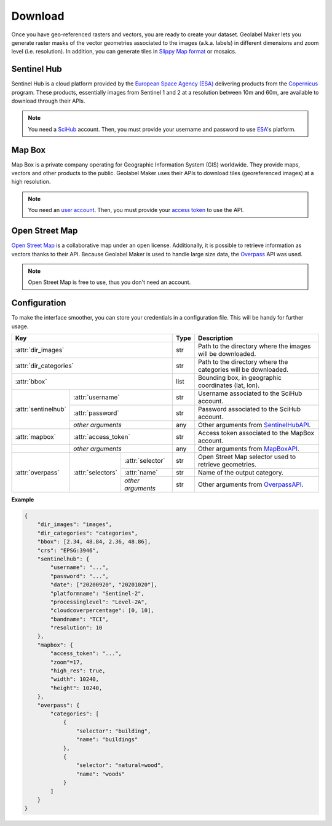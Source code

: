 ========
Download
========

Once you have geo-referenced rasters and vectors, you are ready to create your dataset. 
Geolabel Maker lets you generate raster masks of the vector geometries associated to the images (a.k.a. labels) in different dimensions and zoom level (i.e. resolution). 
In addition, you can generate tiles in `Slippy Map format <https://wiki.openstreetmap.org/wiki/Slippy_Map>`__ or mosaics.

.. image:: ../medias/figure-download.png
   :target: ../medias/figure-download.png
   :alt: download


Sentinel Hub
============

Sentinel Hub is a cloud platform provided by the `European Space Agency (ESA) <https://www.esa.int/>`__
delivering products from the `Copernicus <https://scihub.copernicus.eu/>`__ program.
These products, essentially images from Sentinel 1 and 2 at a resolution between 10m and 60m, 
are available to download through their APIs.

.. note::
    You need a `SciHub <https://scihub.copernicus.eu/dhus/#/self-registration>`__ account. 
    Then, you must provide your username and password to use `ESA <https://www.esa.int/>`__'s platform.


Map Box
=======

Map Box is a private company operating for Geographic Information System (GIS) worldwide.
They provide maps, vectors and other products to the public.
Geolabel Maker uses their APIs to download tiles (georeferenced images) at a high resolution.

.. note::
    You need an `user account <https://account.mapbox.com/>`__. 
    Then, you must provide your `access token <https://docs.mapbox.com/help/getting-started/access-tokens/>`__ to use the API.


Open Street Map
===============

`Open Street Map <https://www.openstreetmap.org/>`__ is a collaborative map under an open license.
Additionally, it is possible to retrieve information as vectors thanks to their API.
Because Geolabel Maker is used to handle large size data,
the `Overpass <https://overpass-turbo.eu/>`__ API was used.

.. note::
    Open Street Map is free to use, thus you don't need an account.


Configuration
=============

To make the interface smoother, 
you can store your credentials in a configuration file. 
This will be handy for further usage.

+-------------------------------------------------------------+----------+---------------------------------------------------------------------+
| **Key**                                                     | **Type** | **Description**                                                     |
+-------------------------------------------------------------+----------+---------------------------------------------------------------------+
| :attr:`dir_images`                                          | str      | Path to the directory where the images will be downloaded.          |
+-------------------------------------------------------------+----------+---------------------------------------------------------------------+
| :attr:`dir_categories`                                      | str      | Path to the directory where the categories will be downloaded.      |
+-------------------------------------------------------------+----------+---------------------------------------------------------------------+
| :attr:`bbox`                                                | list     | Bounding box, in geographic coordinates (lat, lon).                 |
+---------------------+---------------------------------------+----------+---------------------------------------------------------------------+
| :attr:`sentinelhub` | :attr:`username`                      | str      | Username associated to the SciHub account.                          |
|                     +---------------------------------------+----------+---------------------------------------------------------------------+
|                     | :attr:`password`                      | str      | Password associated to the SciHub account.                          |
|                     +---------------------------------------+----------+---------------------------------------------------------------------+
|                     | *other arguments*                     | any      | Other arguments from `SentinelHubAPI <../interface/python.html>`__. |
+---------------------+---------------------------------------+----------+---------------------------------------------------------------------+
| :attr:`mapbox`      | :attr:`access_token`                  | str      | Access token associated to the MapBox account.                      |
+---------------------+---------------------------------------+----------+---------------------------------------------------------------------+
|                     | *other arguments*                     | any      | Other arguments from `MapBoxAPI <../interface/python.html>`__.      |
+---------------------+-------------------+-------------------+----------+---------------------------------------------------------------------+
| :attr:`overpass`    | :attr:`selectors` | :attr:`selector`  | str      | Open Street Map selector used to retrieve geometries.               |
|                     |                   +-------------------+----------+---------------------------------------------------------------------+
|                     |                   | :attr:`name`      | str      | Name of the output category.                                        |
|                     |                   +-------------------+----------+---------------------------------------------------------------------+
|                     |                   | *other arguments* | str      | Other arguments from `OverpassAPI <../interface/python.html>`__.    |
+---------------------+-------------------+-------------------+----------+---------------------------------------------------------------------+

**Example**

.. code-block::

    {
        "dir_images": "images",
        "dir_categories": "categories",
        "bbox": [2.34, 48.84, 2.36, 48.86],
        "crs": "EPSG:3946",
        "sentinelhub": {
            "username": "...",
            "password": "...",
            "date": ["20200920", "20201020"],
            "platformname": "Sentinel-2",
            "processinglevel": "Level-2A",
            "cloudcoverpercentage": [0, 10],
            "bandname": "TCI",
            "resolution": 10
        },
        "mapbox": {
            "access_token": "...",
            "zoom"=17, 
            "high_res": true,      
            "width": 10240,       
            "height": 10240,   
        },
        "overpass": {
            "categories": [
                {
                    "selector": "building",
                    "name": "buildings"
                },
                {
                    "selector": "natural=wood",
                    "name": "woods"
                }
            ]
        }
    } 